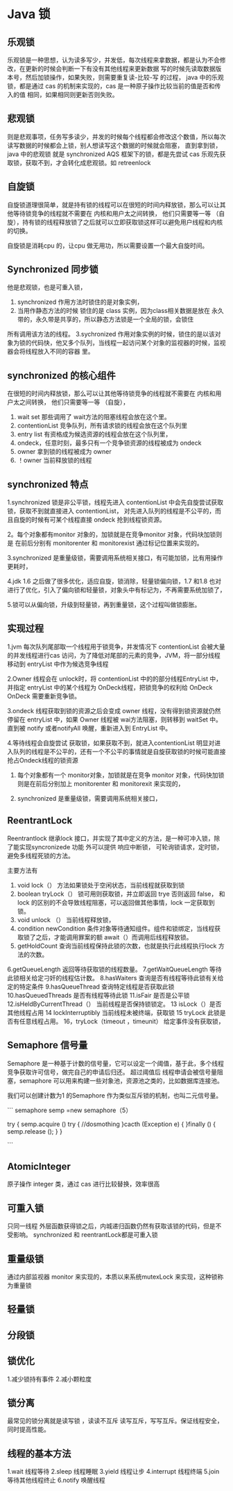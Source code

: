 * Java 锁

** 乐观锁

乐观锁是一种思想，认为读多写少，并发低，每次线程来拿数据，都是认为不会修改，在更新的时候会判断一下有没有其他线程来更新数据
写的时候先读取数据版本号，然后加锁操作，如果失败，则需要重复读-比较-写 的过程，
java 中的乐观锁，都是通过 cas 的机制来实现的，cas 是一种原子操作比较当前的值是否和传入的值 相同，如果相同则更新否则失败。

** 悲观锁
则是悲观事项，任务写多读少，并发的时候每个线程都会修改这个数值，所以每次读写数据的时候都会上锁，别人想读写这个数据的时候就会阻塞，
直到拿到锁，java 中的悲观锁 就是 synchronized AQS 框架下的锁，都是先尝试 cas 乐观先获取锁，获取不到，才会转化成悲观锁。如 retreenlock


** 自旋锁
自旋锁道理很简单，就是持有锁的线程可以在很短的时间内释放锁，那么可以让其他等待锁竞争的线程就不需要在 内核和用户太之间转换，
他们只需要等一等 （自旋），持有锁的线程释放锁了之后就可以立即获取锁这样可以避免用户线程和内核的切换。

自旋锁是消耗cpu 的，让cpu 做无用功，所以需要设置一个最大自旋时间。


** Synchronized 同步锁

他是悲观锁，也是可重入锁，

1. synchronized 作用方法时锁住的是对象实例，
2. 当用作静态方法的时候 锁住的是 class 实例，因为class相关数据是放在 永久带的，永久带是共享的，所以静态方法锁是一个全局的锁，会锁住
所有调用该方法的线程。
3.sychronized 作用对象实例的时候，锁住的是以该对象为锁的代码快，他又多个队列，当线程一起访问某个对象的监视器的时候，监视器会将线程放入不同的容器
里。

** synchronized 的核心组件
在很短的时间内释放锁，那么可以让其他等待锁竞争的线程就不需要在 内核和用户太之间转换，
他们只需要等一等 （自旋），
1. wait set 那些调用了 wait方法的阻塞线程会放在这个里。
2. contentionList 竞争队列，所有请求锁的线程会放在这个队列里
3. entry list 有资格成为候选资源的线程会放在这个队列里，
4. ondeck，任意时刻，最多只有一个竞争锁资源的线程被成为 ondeck
5. owner 拿到锁的线程被成为 owner
6. ！owner 当前释放锁的线程

** synchronized 特点
1.synchronized 锁是非公平锁，线程先进入 contentionList 中会先自旋尝试获取锁，获取不到就直接进入 contentionList，
对先进入队列的线程是不公平的，而且自旋的时候有可某个线程直接 ondeck 抢到线程锁资源。

2。每个对象都有monitor 对象的，加锁就是在竞争monitor 对象，代码块加锁则是 在前后分别有 monitorenter 和 monitorexist 通过标记位置来实现的。

3.synchronized 是重量级锁，需要调用系统相关接口，有可能加锁，比有用操作更耗时，

4.jdk 1.6 之后做了很多优化，适应自旋，锁消除，轻量锁偏向锁，1.7 和1.8 也对进行了优化，引入了偏向锁和轻量锁，对象头中有标记为，不再需要系统加锁了，

5.锁可以从偏向锁，升级到轻量锁，再到重量锁，这个过程叫做锁膨胀。

** 实现过程

1.jvm 每次队列尾部取一个线程用于锁竞争，并发情况下 contentionList 会被大量的并发线程进行cas 访问，为了降低对尾部的元素的竞争，JVM，将一部分线程移动到
entryList 中作为候选竞争线程

2.Owner 线程会在 unlock时，将 contentionList 中的的部分线程EntryList 中，并指定 entryList 中的某个线程为 OnDeck线程，把锁竞争的权利给 OnDeck
OnDeck 需要重新竞争锁。

3.ondeck 线程获取到锁的资源之后会变成 owner 线程，没有得到锁资源就仍然停留在 entryList 中，如果 Owner 线程被 wai方法阻塞，则转移到 waitSet 中。
直到被 notify 或者notifyAll 唤醒，重新进入到 EntryList 中。

4.等待线程会自旋尝试 获取锁，如果获取不到，就进入contentionList 明显对进入队列的线程是不公平的，还有一个不公平的事情就是自旋获取锁的时候可能直接抢占Ondeck线程的锁资源

5. 每个对象都有一个 monitor对象，加锁就是在竞争 monitor 对象，代码快加锁则是在前后分别加上 monitorenter 和 monitorexit 来实现的，

6. synchronized 是重量级锁，需要调用系统相关接口，

** ReentrantLock

Reentrantlock 继承lock 接口，并实现了其中定义的方法，是一种可冲入锁，除了能实现syncronizede 功能 外可以提供 响应中断锁，
可轮询锁请求，定时锁，避免多线程死锁的方法。

主要方法有

1. void lock（） 方法如果锁处于空闲状态，当前线程就获取到锁
2. boolean tryLock（） 锁可用则获取锁，并立即返回 trye 否则返回 false， 和lock 的区别的不会导致线程阻塞，可以返回做其他事情，lock 一定获取到锁。
3. void unlock （） 当前线程释放锁，
4. condition newCondition 条件对象等待通知组件。组件和锁绑定，当线程获取锁了之后，才能调用罪案的额 await（）而调用后线程释放锁。
5. getHoldCount 查询当前线程保持此锁的次数，也就是执行此线程执行lock 方法的次数。
6.getQueueLength 返回等待获取锁的线程数量。
7.getWaitQueueLength 等待此锁相关给定刁奸的线程估计数。
8.hasWaiters 查询是否有线程等待此锁有关给定的特定条件
9.hasQueueThread 查询特定线程是否获取此锁
10.hasQueuedThreads 是否有线程等待此锁
11.isFair 是否是公平锁
12.isHeldByCurrentThread（） 当前线程是否保持锁锁定。
13 isLock（）是否其他线程占用
14 lockInterruptibly 当前线程未被终端，获取锁
15 tryLock 此锁是否有任意线程占用。
16，tryLock（timeout ，timeunit） 给定事件没有获取锁，

** Semaphore 信号量

Semaphore 是一种基于计数的信号量，它可以设定一个阈值，基于此，多个线程竞争获取许可信号，做完自己的申请后归还。
超过阈值后 线程申请会被信号量阻塞，semaphore 可以用来构建一些对象池，资源池之类的，比如数据库连接池。

我们可以创建计数为1 的Semaphore 作为类似互斥锁的机制，也叫二元信号量。

```
semaphore semp =new semaphore（5）

try {
   semp.acquire ()
   try {
     //dosmothing
   }cacth (Exception e) {
   }finally () {
     semp.release ();
   }
}

```

** AtomicInteger

原子操作 integer 类，通过 cas 进行比较替换，效率很高

** 可重入锁

只同一线程 外层函数获得锁之后，内城递归函数仍然有获取该锁的代码，但是不受影响。 synchronized 和 reentrantLock都是可重入锁


** 重量级锁

通过内部监视器 monitor 来实现的，本质以来系统mutexLock 来实现，这种锁称为重量锁

** 轻量锁

** 分段锁
** 锁优化
1.减少锁持有事件
2.减小颗粒度

** 锁分离
最常见的锁分离就是读写锁 ，读读不互斥 读写互斥，写写互斥。保证线程安全，同时提高性能。

** 线程的基本方法

1.wait 线程等待
2.sleep 线程睡眠
3.yield 线程让步
4.interrupt 线程终端
5.join 等待其他线程终止
6.notify 唤醒线程
